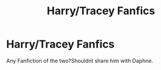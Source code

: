 #+TITLE: Harry/Tracey Fanfics

* Harry/Tracey Fanfics
:PROPERTIES:
:Author: Baphiwens
:Score: 10
:DateUnix: 1500128102.0
:DateShort: 2017-Jul-15
:FlairText: Request
:END:
Any Fanfiction of the two?Shouldnt share him with Daphne.

